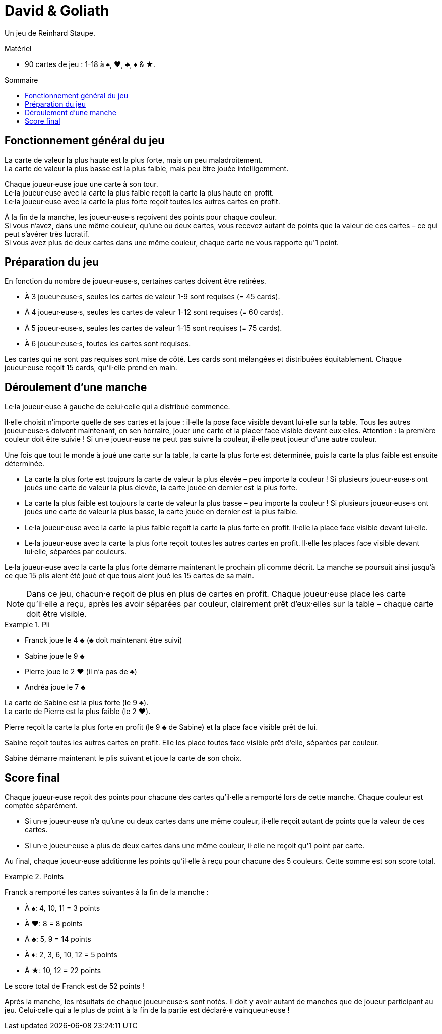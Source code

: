 = David & Goliath
:toc: preamble
:toclevels: 4
:toc-title: Sommaire
:icons: font

Un jeu de Reinhard Staupe.

.Matériel
****
* 90 cartes de jeu : 1-18 à ♠, ♥, ♣, ♦ & ★.
****


== Fonctionnement général du jeu

La carte de valeur la plus haute est la plus forte, mais un peu maladroitement. +
La carte de valeur la plus basse est la plus faible, mais peu être jouée intelligemment.

Chaque joueur·euse joue une carte à son tour. +
Le·la joueur·euse avec la carte la plus faible reçoit la carte la plus haute en profit. +
Le·la joueur·euse avec la carte la plus forte reçoit toutes les autres cartes en profit.

À la fin de la manche, les joueur·euse·s reçoivent des points pour chaque couleur. +
Si vous n'avez, dans une même couleur, qu'une ou deux cartes, vous recevez autant de points que la valeur de ces cartes – ce qui peut s'avérer très lucratif. +
Si vous avez plus de deux cartes dans une même couleur, chaque carte ne vous rapporte qu'1 point.


== Préparation du jeu

En fonction du nombre de joueur·euse·s, certaines cartes doivent être retirées.

* À 3 joueur·euse·s, seules les cartes de valeur 1-9 sont requises (= 45 cards).
* À 4 joueur·euse·s, seules les cartes de valeur 1-12 sont requises (= 60 cards).
* À 5 joueur·euse·s, seules les cartes de valeur 1-15 sont requises (= 75 cards).
* À 6 joueur·euse·s, toutes les cartes sont requises.

Les cartes qui ne sont pas requises sont mise de côté.
Les cards sont mélangées et distribuées équitablement.
Chaque joueur·euse reçoit 15 cards, qu'il·elle prend en main.


== Déroulement d'une manche

Le·la joueur·euse à gauche de celui·celle qui a distribué commence.

Il·elle choisit n'importe quelle de ses cartes et la joue : il·elle la pose face visible devant lui·elle sur la table.
Tous les autres joueur·euse·s doivent maintenant, en sen horraire, jouer une carte et la placer face visible devant eux·elles.
Attention : la première couleur doit être suivie !
Si un·e joueur·euse ne peut pas suivre la couleur, il·elle peut joueur d'une autre couleur.

Une fois que tout le monde à joué une carte sur la table, la carte la plus forte est déterminée, puis la carte la plus faible est ensuite déterminée.

* La carte la plus forte est toujours la carte de valeur la plus élevée – peu importe la couleur !
Si plusieurs joueur·euse·s ont joués une carte de valeur la plus élevée, la carte jouée en dernier est la plus forte.
* La carte la plus faible est toujours la carte de valeur la plus basse – peu importe la couleur !
Si plusieurs joueur·euse·s ont joués une carte de valeur la plus basse, la carte jouée en dernier est la plus faible.
* Le·la joueur·euse avec la carte la plus faible reçoit la carte la plus forte en profit.
Il·elle la place face visible devant lui·elle.
* Le·la joueur·euse avec la carte la plus forte reçoit toutes les autres cartes en profit.
Il·elle les places face visible devant lui·elle, séparées par couleurs.

Le·la joueur·euse avec la carte la plus forte démarre maintenant le prochain pli comme décrit.
La manche se poursuit ainsi jusqu'à ce que 15 plis aient été joué et que tous aient joué les 15 cartes de sa main.

NOTE: Dans ce jeu, chacun·e reçoit de plus en plus de cartes en profit.
Chaque joueur·euse place les carte qu'il·elle a reçu, après les avoir séparées par couleur, clairement prêt d'eux·elles sur la table – chaque carte doit être visible.

.Pli
====
* Franck joue le 4 ♣ (♣ doit maintenant être suivi)
* Sabine joue le 9 ♣
* Pierre joue le 2 ♥ (il n'a pas de ♣)
* Andréa joue le 7 ♣

La carte de Sabine est la plus forte (le 9 ♣). +
La carte de Pierre est la plus faible (le 2 ♥).

Pierre reçoit la carte la plus forte en profit (le 9 ♣ de Sabine) et la place face visible prêt de lui.

Sabine reçoit toutes les autres cartes en profit.
Elle les place toutes face visible prêt d'elle, séparées par couleur.

Sabine démarre maintenant le plis suivant et joue la carte de son choix.
====


== Score final

Chaque joueur·euse reçoit des points pour chacune des cartes qu'il·elle a remporté lors de cette manche.
Chaque couleur est comptée séparément.

* Si un·e joueur·euse n'a qu'une ou deux cartes dans une même couleur, il·elle reçoit autant de points que la valeur de ces cartes.
* Si un·e joueur·euse a plus de deux cartes dans une même couleur, il·elle ne reçoit qu'1 point par carte.

Au final, chaque joueur·euse additionne les points qu'il·elle à reçu pour chacune des 5 couleurs.
Cette somme est son score total.

.Points
====
Franck a remporté les cartes suivantes à la fin de la manche :

* À ♠: 4, 10, 11 = 3 points
* À ♥: 8 = 8 points
* À ♣: 5, 9 = 14 points
* À ♦: 2, 3, 6, 10, 12 = 5 points
* À ★: 10, 12 = 22 points

Le score total de Franck est de 52 points !
====

Après la manche, les résultats de chaque joueur·euse·s sont notés.
Il doit y avoir autant de manches que de joueur participant au jeu.
Celui·celle qui a le plus de point à la fin de la partie est déclaré·e vainqueur·euse !
